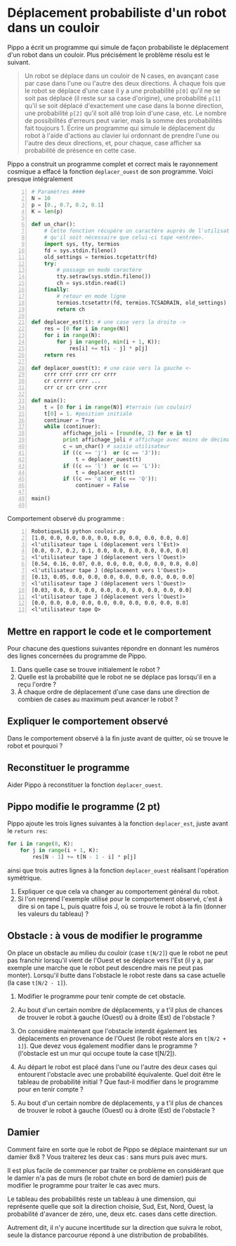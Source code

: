 * Déplacement probabiliste d'un robot dans un couloir

Pippo a écrit un programme qui simule de façon
probabiliste le déplacement d'un robot dans un couloir. Plus
précisément le problème résolu est le suivant.

#+BEGIN_QUOTE
Un robot se déplace dans un couloir de N cases, en avançant case par
case dans l'une ou l'autre des deux directions. À chaque fois que le
robot se déplace d'une case il y a une probabilité ~p[0]~ qu'il ne se
soit pas déplacé (il reste sur sa case d'origine), une probabilité
~p[1]~ qu'il se soit déplacé d'exactement une case dans la bonne
direction, une probabilité ~p[2]~ qu'il soit allé trop loin d'une
case, etc. Le nombre de possibilités d'erreurs peut varier, mais la
somme des probabilités fait toujours 1. Écrire un programme qui simule
le déplacement du robot à l'aide d'actions au clavier lui ordonnant de
prendre l'une ou l'autre des deux directions, et, pour chaque, case
afficher sa probabilité de présence en cette case.
#+END_QUOTE

Pippo a construit un programme complet et correct mais le rayonnement
cosmique a effacé la fonction ~deplacer_ouest~  de son programme. Voici presque intégralement
#+NAME: couloir.py
#+BEGIN_SRC python -n
  # Paramètres ####
  N = 10
  p = [0., 0.7, 0.2, 0.1]
  K = len(p)

  def un_char():
      # Cette fonction récupère un caractère auprès de l'utilisateur sans
      # qu'il soit nécessaire que celui-ci tape <entrée>.
      import sys, tty, termios
      fd = sys.stdin.fileno()
      old_settings = termios.tcgetattr(fd)
      try:
          # passage en mode caractère
          tty.setraw(sys.stdin.fileno())
          ch = sys.stdin.read(1)
      finally:
          # retour en mode ligne
          termios.tcsetattr(fd, termios.TCSADRAIN, old_settings)
          return ch

  def deplacer_est(t): # une case vers la droite ->
      res = [0 for i in range(N)]
      for i in range(N):
          for j in range(0, min(i + 1, K)):
              res[i] += t[i - j] * p[j]
      return res

  def deplacer_ouest(t): # une case vers la gauche <-
      crrr crrr crrr crr crrr
      cr crrrrr crrr ...
      crr cr crr crrr crrr

  def main():
      t = [0 for i in range(N)] #terrain (un couloir)
      t[0] = 1. #position initiale
      continuer = True
      while (continuer):
            affichage_joli = [round(e, 2) for e in t]
            print affichage_joli # affichage avec moins de décimales
            c = un_char() # saisie utilisateur
            if ((c == 'j')  or (c == 'J')):
                t = deplacer_ouest(t)
            if ((c == 'l')  or (c == 'L')):
                t = deplacer_est(t)
            if ((c == 'q') or (c == 'Q')):
                continuer = False

  main()

#+END_SRC

Comportement observé du programme :
#+BEGIN_EXAMPLE -n
RobotiqueL1$ python couloir.py
[1.0, 0.0, 0.0, 0.0, 0.0, 0.0, 0.0, 0.0, 0.0, 0.0]
<l'utilisateur tape L (déplacement vers l'Est)>
[0.0, 0.7, 0.2, 0.1, 0.0, 0.0, 0.0, 0.0, 0.0, 0.0]
<l'utilisateur tape J (déplacement vers l'Ouest)>
[0.54, 0.16, 0.07, 0.0, 0.0, 0.0, 0.0, 0.0, 0.0, 0.0]
<l'utilisateur tape J (déplacement vers l'Ouest)>
[0.13, 0.05, 0.0, 0.0, 0.0, 0.0, 0.0, 0.0, 0.0, 0.0]
<l'utilisateur tape J (déplacement vers l'Ouest)>
[0.03, 0.0, 0.0, 0.0, 0.0, 0.0, 0.0, 0.0, 0.0, 0.0]
<l'utilisateur tape J (déplacement vers l'Ouest)>
[0.0, 0.0, 0.0, 0.0, 0.0, 0.0, 0.0, 0.0, 0.0, 0.0]
<l'utilisateur tape Q>
#+END_EXAMPLE


** Mettre en rapport le code et le comportement

Pour chacune des questions suivantes répondre en donnant les numéros
 des lignes concernées du programme de Pippo.
1. Dans quelle case se trouve initialement le robot ?
2. Quelle est la probabilité que le robot ne se déplace pas lorsqu'il
   en a reçu l'ordre ?
3. À chaque ordre de déplacement d'une case dans une direction de combien de cases au
   maximum peut avancer le robot ?

** Expliquer le comportement observé
Dans le comportement observé à la fin juste avant de quitter, où se
trouve le robot et pourquoi ?

** Reconstituer le programme
Aider Pippo à reconstituer la fonction ~deplacer_ouest~.

** Pippo modifie le programme (2 pt)

Pippo ajoute les trois lignes suivantes à la fonction  ~deplacer_est~,
juste avant le ~return res~:
#+BEGIN_SRC python
    for i in range(0, K):
        for j in range(i + 1, K):
            res[N - 1] += t[N - 1 - i] * p[j]
#+END_SRC
ainsi que trois autres lignes à la fonction
~deplacer_ouest~ réalisant l'opération symétrique.

1. Expliquer ce que cela va changer au comportement général du robot.
2. Si l'on reprend l'exemple utilisé pour le comportement observé,
   c'est à dire si on tape L, puis quatre fois J, où se trouve le
   robot à la fin (donner les valeurs du tableau) ?

** Obstacle : à vous de modifier le programme
On place un obstacle au milieu du couloir (case ~t[N/2]~) que le robot
ne peut pas franchir lorsqu'il vient de l'Ouest et se déplace vers
l'Est (il y a, par exemple une marche que le robot peut descendre mais
ne peut pas monter). Lorsqu'il butte dans l'obstacle le robot reste
dans sa case actuelle (la case ~t[N/2 - 1]~).

1. Modifier le programme pour tenir compte de cet obstacle.

2. Au bout d'un certain nombre de déplacements, y a t'il plus de chances
   de trouver le robot à gauche (Ouest) ou à droite (Est) de
   l'obstacle ?

3. On considère maintenant que l'obstacle interdit également les
   déplacements en provenance de l'Ouest (le robot reste alors en
    ~t[N/2 + 1]~). Que devez vous également modifier dans le
   programme ? (l'obstacle  est un mur qui occupe toute la case t[N/2]).

4. Au départ le robot est placé dans l'une ou l'autre des deux cases
   qui entourent l'obstacle avec une probabilité équivalente. Quel
   doit être le tableau de probabilité initial ? Que faut-il modifier
   dans le programme pour en tenir compte ?

5. Au bout d'un certain nombre de déplacements, y a t'il plus de chances
   de trouver le robot à gauche (Ouest) ou à droite (Est) de
   l'obstacle ?

** Damier
Comment faire en sorte que le robot de Pippo se déplace maintenant sur
un damier 8x8 ? Vous traiterez les deux cas : sans murs puis avec
murs.

Il est plus facile de commencer par traiter ce problème en considérant
que le damier n'a pas de murs (le robot chute en bord de damier) puis
de modifier le programme pour traiter le cas avec murs.

Le tableau des probabilités reste un tableau à une dimension, qui
représente quelle que soit la direction choisie, Sud, Est, Nord,
Ouest, la probabilité d'avancer de zéro, une, deux etc. cases dans
cette direction.

Autrement dit, il n'y aucune incertitude sur la direction que suivra
le robot, seule la distance parcourue répond à une distribution de
probabilités.
